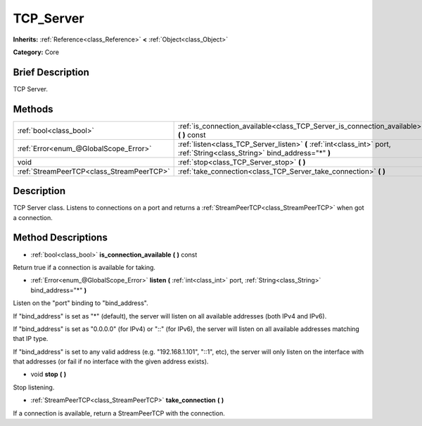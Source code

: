 .. Generated automatically by doc/tools/makerst.py in Godot's source tree.
.. DO NOT EDIT THIS FILE, but the TCP_Server.xml source instead.
.. The source is found in doc/classes or modules/<name>/doc_classes.

.. _class_TCP_Server:

TCP_Server
==========

**Inherits:** :ref:`Reference<class_Reference>` **<** :ref:`Object<class_Object>`

**Category:** Core

Brief Description
-----------------

TCP Server.

Methods
-------

+--------------------------------------------+-----------------------------------------------------------------------------------------------------------------------------+
| :ref:`bool<class_bool>`                    | :ref:`is_connection_available<class_TCP_Server_is_connection_available>` **(** **)** const                                  |
+--------------------------------------------+-----------------------------------------------------------------------------------------------------------------------------+
| :ref:`Error<enum_@GlobalScope_Error>`      | :ref:`listen<class_TCP_Server_listen>` **(** :ref:`int<class_int>` port, :ref:`String<class_String>` bind_address="*" **)** |
+--------------------------------------------+-----------------------------------------------------------------------------------------------------------------------------+
| void                                       | :ref:`stop<class_TCP_Server_stop>` **(** **)**                                                                              |
+--------------------------------------------+-----------------------------------------------------------------------------------------------------------------------------+
| :ref:`StreamPeerTCP<class_StreamPeerTCP>`  | :ref:`take_connection<class_TCP_Server_take_connection>` **(** **)**                                                        |
+--------------------------------------------+-----------------------------------------------------------------------------------------------------------------------------+

Description
-----------

TCP Server class. Listens to connections on a port and returns a :ref:`StreamPeerTCP<class_StreamPeerTCP>` when got a connection.

Method Descriptions
-------------------

.. _class_TCP_Server_is_connection_available:

- :ref:`bool<class_bool>` **is_connection_available** **(** **)** const

Return true if a connection is available for taking.

.. _class_TCP_Server_listen:

- :ref:`Error<enum_@GlobalScope_Error>` **listen** **(** :ref:`int<class_int>` port, :ref:`String<class_String>` bind_address="*" **)**

Listen on the "port" binding to "bind_address".

If "bind_address" is set as "\*" (default), the server will listen on all available addresses (both IPv4 and IPv6).

If "bind_address" is set as "0.0.0.0" (for IPv4) or "::" (for IPv6), the server will listen on all available addresses matching that IP type.

If "bind_address" is set to any valid address (e.g. "192.168.1.101", "::1", etc), the server will only listen on the interface with that addresses (or fail if no interface with the given address exists).

.. _class_TCP_Server_stop:

- void **stop** **(** **)**

Stop listening.

.. _class_TCP_Server_take_connection:

- :ref:`StreamPeerTCP<class_StreamPeerTCP>` **take_connection** **(** **)**

If a connection is available, return a StreamPeerTCP with the connection.

